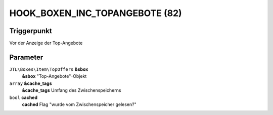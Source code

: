 HOOK_BOXEN_INC_TOPANGEBOTE (82)
===============================

Triggerpunkt
""""""""""""

Vor der Anzeige der Top-Angebote

Parameter
"""""""""

``JTL\Boxes\Item\TopOffers`` **&sbox**
    **&sbox** "Top-Angebote"-Objekt

``array`` **&cache_tags**
    **&cache_tags** Umfang des Zwischenspeicherns

``bool`` **cached**
    **cached** Flag "wurde vom Zwischenspeicher gelesen?"
